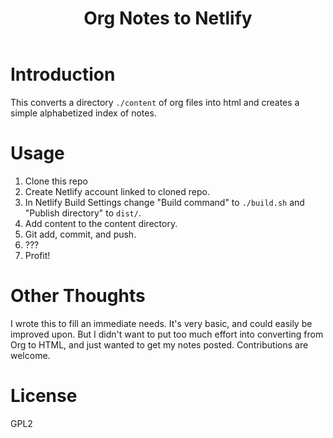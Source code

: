 #+TITLE: Org Notes to Netlify
* Introduction
This converts a directory ~./content~ of org files into html and creates a simple alphabetized index of notes.
* Usage
1. Clone this repo
2. Create Netlify account linked to cloned repo.
3. In Netlify Build Settings change "Build command" to ~./build.sh~ and "Publish directory" to ~dist/~.
4. Add content to the content directory.
5. Git add, commit, and push.
6. ???
7. Profit!
* Other Thoughts
I wrote this to fill an immediate needs. It's very basic, and could easily be improved upon. But I didn't want to put too much effort into converting from Org to HTML, and just wanted to get my notes posted. Contributions are welcome.
* License
GPL2
